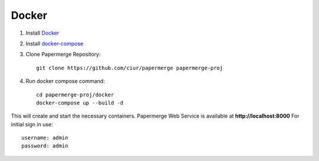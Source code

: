Docker
**********

1. Install `Docker <https://www.docker.com/>`_
2. Install `docker-compose <https://docs.docker.com/compose/install/>`_
3. Clone Papermerge Repository::

    git clone https://github.com/ciur/papermerge papermerge-proj

4. Run docker compose command::

    cd papermerge-proj/docker
    docker-compose up --build -d

This will create and start the necessary containers. 
Papermerge Web Service is available at **http://localhost:8000**
For initial sign in use::

    username: admin
    password: admin

